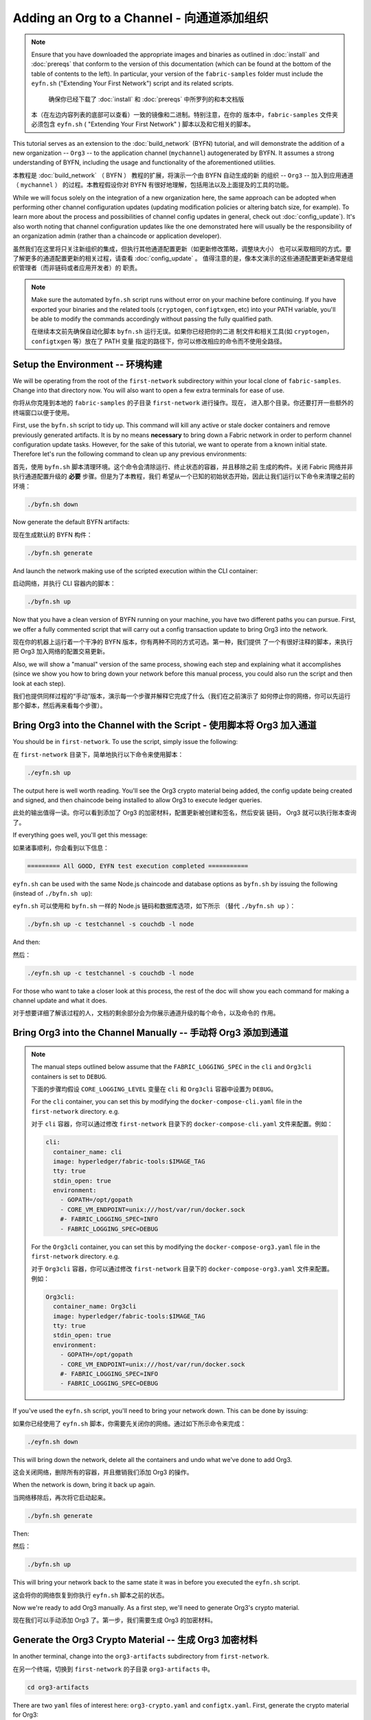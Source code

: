 Adding an Org to a Channel - 向通道添加组织
==========================

.. note:: Ensure that you have downloaded the appropriate images and binaries
          as outlined in :doc:`install` and :doc:`prereqs` that conform to the
          version of this documentation (which can be found at the bottom of the
          table of contents to the left). In particular, your version of the
          ``fabric-samples`` folder must include the ``eyfn.sh`` ("Extending
          Your First Network") script and its related scripts.

	      确保你已经下载了 :doc:`install` 和 :doc:`prereqs` 中所罗列的和本文档版
          本（在左边内容列表的底部可以查看）一致的镜像和二进制。特别注意，在你的
          版本中，``fabric-samples`` 文件夹必须包含 ``eyfn.sh`` ( "Extending Your 
          First Network" ) 脚本以及和它相关的脚本。

This tutorial serves as an extension to the :doc:`build_network` (BYFN) tutorial,
and will demonstrate the addition of a new organization -- ``Org3`` -- to the
application channel (``mychannel``) autogenerated by BYFN. It assumes a strong
understanding of BYFN, including the usage and functionality of the aforementioned
utilities.

本教程是 :doc:`build_network` （ BYFN ） 教程的扩展，将演示一个由 BYFN 自动生成的新
的组织 -- ``Org3`` -- 加入到应用通道 （ ``mychannel`` ） 的过程。本教程假设你对 BYFN 
有很好地理解，包括用法以及上面提及的工具的功能。

While we will focus solely on the integration of a new organization here, the same
approach can be adopted when performing other channel configuration updates (updating
modification policies or altering batch size, for example). To learn more about the
process and possibilities of channel config updates in general, check out
:doc:`config_update`). It's also worth noting that channel configuration updates like
the one demonstrated here will usually be the responsibility of an organization admin
(rather than a chaincode or application developer).

虽然我们在这里将只关注新组织的集成，但执行其他通道配置更新（如更新修改策略，调整块大小）
也可以采取相同的方式。要了解更多的通道配置更新的相关过程，请查看 :doc:`config_update` 。
值得注意的是，像本文演示的这些通道配置更新通常是组织管理者（而非链码或者应用开发者）的
职责。

.. note:: Make sure the automated ``byfn.sh`` script runs without error on
          your machine before continuing. If you have exported your binaries and
          the related tools (``cryptogen``, ``configtxgen``, etc) into your PATH
          variable, you'll be able to modify the commands accordingly without
          passing the fully qualified path.

          在继续本文前先确保自动化脚本 ``byfn.sh`` 运行无误。如果你已经把你的二进
          制文件和相关工具(如 ``cryptogen``，``configtxgen`` 等）放在了 PATH 变量
          指定的路径下，你可以修改相应的命令而不使用全路径。

Setup the Environment -- 环境构建
~~~~~~~~~~~~~~~~~~~~~

We will be operating from the root of the ``first-network`` subdirectory within
your local clone of ``fabric-samples``. Change into that directory now. You will
also want to open a few extra terminals for ease of use.

你将从你克隆到本地的 ``fabric-samples`` 的子目录 ``first-network`` 进行操作。现在，
进入那个目录。你还要打开一些额外的终端窗口以便于使用。

First, use the ``byfn.sh`` script to tidy up. This command will kill any active
or stale docker containers and remove previously generated artifacts. It is by no
means **necessary** to bring down a Fabric network in order to perform channel
configuration update tasks. However, for the sake of this tutorial, we want to operate
from a known initial state. Therefore let's run the following command to clean up any
previous environments:

首先，使用 ``byfn.sh`` 脚本清理环境。这个命令会清除运行、终止状态的容器，并且移除之前
生成的构件。关闭 Fabric 网络并非执行通道配置升级的 **必要** 步骤。但是为了本教程，我们
希望从一个已知的初始状态开始，因此让我们运行以下命令来清理之前的环境：

.. code:: bash

  ./byfn.sh down

Now generate the default BYFN artifacts:

现在生成默认的 BYFN 构件：

.. code:: bash

  ./byfn.sh generate

And launch the network making use of the scripted execution within the CLI container:

启动网络，并执行 CLI 容器内的脚本：

.. code:: bash

  ./byfn.sh up

Now that you have a clean version of BYFN running on your machine, you have two
different paths you can pursue. First, we offer a fully commented script that will
carry out a config transaction update to bring Org3 into the network.

现在你的机器上运行着一个干净的 BYFN 版本，你有两种不同的方式可选。第一种，我们提供
了一个有很好注释的脚本，来执行把 Org3 加入网络的配置交易更新。

Also, we will show a "manual" version of the same process, showing each step
and explaining what it accomplishes (since we show you how to bring down your
network before this manual process, you could also run the script and then look at
each step).

我们也提供同样过程的“手动”版本，演示每一个步骤并解释它完成了什么（我们在之前演示了
如何停止你的网络，你可以先运行那个脚本，然后再来看每个步骤）。

Bring Org3 into the Channel with the Script - 使用脚本将 Org3 加入通道
~~~~~~~~~~~~~~~~~~~~~~~~~~~~~~~~~~~~~~~~~~~

You should be in ``first-network``. To use the script, simply issue the following:

在 ``first-network`` 目录下，简单地执行以下命令来使用脚本：

.. code:: bash

  ./eyfn.sh up

The output here is well worth reading. You'll see the Org3 crypto material being
added, the config update being created and signed, and then chaincode being installed
to allow Org3 to execute ledger queries.

此处的输出值得一读。你可以看到添加了 Org3 的加密材料，配置更新被创建和签名，然后安装
链码， Org3 就可以执行账本查询了。

If everything goes well, you'll get this message:

如果诸事顺利，你会看到以下信息：

.. code:: bash

  ========= All GOOD, EYFN test execution completed ===========

``eyfn.sh`` can be used with the same Node.js chaincode and database options
as ``byfn.sh`` by issuing the following (instead of ``./byfn.sh up``):

``eyfn.sh`` 可以使用和 ``byfn.sh`` 一样的 Node.js 链码和数据库选项，如下所示
（替代 ``./byfn.sh up`` ）：

.. code:: bash

  ./byfn.sh up -c testchannel -s couchdb -l node

And then:

然后：

.. code:: bash

  ./eyfn.sh up -c testchannel -s couchdb -l node

For those who want to take a closer look at this process, the rest of the doc will
show you each command for making a channel update and what it does.

对于想要详细了解该过程的人，文档的剩余部分会为你展示通道升级的每个命令，以及命令的
作用。

Bring Org3 into the Channel Manually -- 手动将 Org3 添加到通道
~~~~~~~~~~~~~~~~~~~~~~~~~~~~~~~~~~~~

.. note:: The manual steps outlined below assume that the ``FABRIC_LOGGING_SPEC``
          in the ``cli`` and ``Org3cli`` containers is set to ``DEBUG``.

          下面的步骤均假设 ``CORE_LOGGING_LEVEL`` 变量在 ``cli`` 和 ``Org3cli`` 
          容器中设置为 ``DEBUG``。

          For the ``cli`` container, you can set this by modifying the
          ``docker-compose-cli.yaml`` file in the ``first-network`` directory.
          e.g.

          对于 ``cli`` 容器，你可以通过修改 ``first-network`` 目录下的
          ``docker-compose-cli.yaml`` 文件来配置。例如：

          .. code::

            cli:
              container_name: cli
              image: hyperledger/fabric-tools:$IMAGE_TAG
              tty: true
              stdin_open: true
              environment:
                - GOPATH=/opt/gopath
                - CORE_VM_ENDPOINT=unix:///host/var/run/docker.sock
                #- FABRIC_LOGGING_SPEC=INFO
                - FABRIC_LOGGING_SPEC=DEBUG

          For the ``Org3cli`` container, you can set this by modifying the
          ``docker-compose-org3.yaml`` file in the ``first-network`` directory.
          e.g.

          对于 ``Org3cli`` 容器，你可以通过修改 ``first-network`` 目录下的 
          ``docker-compose-org3.yaml`` 文件来配置。例如：

          .. code::

            Org3cli:
              container_name: Org3cli
              image: hyperledger/fabric-tools:$IMAGE_TAG
              tty: true
              stdin_open: true
              environment:
                - GOPATH=/opt/gopath
                - CORE_VM_ENDPOINT=unix:///host/var/run/docker.sock
                #- FABRIC_LOGGING_SPEC=INFO
                - FABRIC_LOGGING_SPEC=DEBUG

If you've used the ``eyfn.sh`` script, you'll need to bring your network down.
This can be done by issuing:

如果你已经使用了 ``eyfn.sh`` 脚本，你需要先关闭你的网络。通过如下所示命令来完成：

.. code:: bash

  ./eyfn.sh down

This will bring down the network, delete all the containers and undo what we've
done to add Org3.

这会关闭网络，删除所有的容器，并且撤销我们添加 Org3 的操作。

When the network is down, bring it back up again.

当网络移除后，再次将它启动起来。

.. code:: bash

  ./byfn.sh generate

Then:

然后：

.. code:: bash

  ./byfn.sh up

This will bring your network back to the same state it was in before you executed
the ``eyfn.sh`` script.

这会将你的网络恢复到你执行 ``eyfn.sh`` 脚本之前的状态。

Now we're ready to add Org3 manually. As a first step, we'll need to generate Org3's
crypto material.

现在我们可以手动添加 Org3 了。第一步，我们需要生成 Org3 的加密材料。

Generate the Org3 Crypto Material -- 生成 Org3 加密材料
~~~~~~~~~~~~~~~~~~~~~~~~~~~~~~~~~

In another terminal, change into the ``org3-artifacts`` subdirectory from
``first-network``.

在另一个终端，切换到 ``first-network`` 的子目录 ``org3-artifacts`` 中。

.. code:: bash

  cd org3-artifacts

There are two ``yaml`` files of interest here: ``org3-crypto.yaml`` and ``configtx.yaml``.
First, generate the crypto material for Org3:

这里需要关注两个 ``yaml`` 文件： ``org3-crypto.yaml`` 和 ``configtx.yaml`` 。首先，
生成 Org3 的加密材料：

.. code:: bash

  ../../bin/cryptogen generate --config=./org3-crypto.yaml

This command reads in our new crypto ``yaml`` file -- ``org3-crypto.yaml`` -- and
leverages ``cryptogen`` to generate the keys and certificates for an Org3
CA as well as two peers bound to this new Org. As with the BYFN implementation,
this crypto material is put into a newly generated ``crypto-config`` folder
within the present working directory (in our case, ``org3-artifacts``).

该命令读取我们新的加密配置的 ``yaml`` 文件 -- ``org3-crypto.yaml`` -- 然后调用
``cryptogen`` 来为 Org3 CA 和其他两个绑定到这个新组织的节点生成秘钥和证书。如同 
BYFN 实现，加密材料放到最近生成的 ``crypto-config`` 文件夹下，均在当前工作路径下
（在我们例子中是 ``org3-artifacts`` ）。

Now use the ``configtxgen`` utility to print out the Org3-specific configuration
material in JSON. We will preface the command by telling the tool to look in the
current directory for the ``configtx.yaml`` file that it needs to ingest.

现在使用 ``configtxgen`` 工具以 JSON 格式打印出 Org3 对应的配置材料。我们将在执
行命令时告诉这个工具去获取当前目录的 ``configtx.yaml`` 文件。

.. code:: bash

    export FABRIC_CFG_PATH=$PWD && ../../bin/configtxgen -printOrg Org3MSP > ../channel-artifacts/org3.json

The above command creates a JSON file -- ``org3.json`` -- and outputs it into the
``channel-artifacts`` subdirectory at the root of ``first-network``. This
file contains the policy definitions for Org3, as well as three important certificates
presented in base 64 format: the admin user certificate (which will be needed to act as
the admin of Org3 later on), a CA root cert, and a TLS root cert. In an upcoming step we
will append this JSON file to the channel configuration.

上面的命令会创建一个 JSON 文件 -- ``org3.json`` -- 并把文件输出到 ``first-network`` 
的 ``channel-artifacts`` 子目录下。这个文件包含了 Org3 的策略定义，还有三个 base 64 
格式的重要的证书：管理员用户证书（之后作为 Org3 的管理员角色），一个根证书，一个 TLS 
根证书。之后的步骤我们会将这个 JSON 文件追加到通道配置。

Our final piece of housekeeping is to port the Orderer Org's MSP material into
the Org3 ``crypto-config`` directory. In particular, we are concerned with the
Orderer's TLS root cert, which will allow for secure communication between
Org3 entities and the network's ordering node.

我们最后的工作是拷贝排序节点的 MSP 材料到 Org3 的 ``crypto-config`` 目录下。我们
尤其关注排序节点的 TLS 根证书，它可以用于 Org3 的节点和网络的排序节点间的安全通信。

.. code:: bash

  cd ../ && cp -r crypto-config/ordererOrganizations org3-artifacts/crypto-config/

Now we're ready to update the channel configuration...

现在我们准备开始升级通道配置。

Prepare the CLI Environment - 准备 CLI 环境
~~~~~~~~~~~~~~~~~~~~~~~~~~~

The update process makes use of the configuration translator tool -- ``configtxlator``.
This tool provides a stateless REST API independent of the SDK. Additionally it
provides a CLI, to simplify configuration tasks in Fabric networks. The tool allows
for the easy conversion between different equivalent data representations/formats
(in this case, between protobufs and JSON). Additionally, the tool can compute a
configuration update transaction based on the differences between two channel
configurations.

更新的步骤需要用到配置转化工具 -- ``configtxlator`` 。这个工具提供了独立于 SDK 的
无状态 REST API。它还额外提供了 CLI，用于简化 Fabric 网络中的配置任务。这个工具对
不同的数据表示或格式间的转化提供了便利的功能（在这个例子中就是 protobufs 和 JSON 
格式的互转）。另外，这个工具能基于两个不同的通道配置计算出配置更新交易。

First, exec into the CLI container. Recall that this container has been
mounted with the BYFN ``crypto-config`` library, giving us access to the MSP material
for the two original peer organizations and the Orderer Org. The bootstrapped
identity is the Org1 admin user, meaning that any steps where we want to act as
Org2 will require the export of MSP-specific environment variables.

首先，进入到CLI容器。这个容器挂载了 BYFN ``crypto-config`` 库，允许我们访问之前的两个
节点组织和排序组织的 MSP 材料。默认的身份是 Org1 的管理员用户，所以如果我们想作为 Org2 
进行任何操作，需要设置和 MSP 相关的环境变量。

.. code:: bash

  docker exec -it cli bash

Export the ``ORDERER_CA`` and ``CHANNEL_NAME`` variables:

设置 ``ORDERER_CA`` 和 ``CHANNEL_NAME`` 变量：

.. code:: bash

  export ORDERER_CA=/opt/gopath/src/github.com/hyperledger/fabric/peer/crypto/ordererOrganizations/example.com/orderers/orderer.example.com/msp/tlscacerts/tlsca.example.com-cert.pem  && export CHANNEL_NAME=mychannel

Check to make sure the variables have been properly set:

检查并确保环境变量已正确设置：

.. code:: bash

  echo $ORDERER_CA && echo $CHANNEL_NAME

.. note:: If for any reason you need to restart the CLI container, you will also need to
          re-export the two environment variables -- ``ORDERER_CA`` and ``CHANNEL_NAME``.

          如果需要重启 CLI 容器，你会需要重新设置 ``ORDERER_CA`` 和 ``CHANNEL_NAME`` 这两个
          环境变量。

Fetch the Configuration - 获取配置
~~~~~~~~~~~~~~~~~~~~~~~

Now we have a CLI container with our two key environment variables -- ``ORDERER_CA``
and ``CHANNEL_NAME`` exported.  Let's go fetch the most recent config block for the
channel -- ``mychannel``.

现在我们有了一个设置了 ``ORDERER_CA`` 和 ``CHANNEL_NAME`` 环境变量的 CLI 容器。让我们
获取通道 ``mychannel`` 的最新的配置区块。

The reason why we have to pull the latest version of the config is because channel
config elements are versioned. Versioning is important for several reasons. It prevents
config changes from being repeated or replayed (for instance, reverting to a channel config
with old CRLs would represent a security risk). Also it helps ensure concurrency (if you
want to remove an Org from your channel, for example, after a new Org has been added,
versioning will help prevent you from removing both Orgs, instead of just the Org you want
to remove).

我们必须拉取最新版本配置的原因是通道配置元素是版本化的。版本管理由于一些原因显得很重要。
它可以防止通道配置更新被重复或者重放攻击（例如，回退到带有旧的 CRLs 的通道配置将会产生
安全风险）。同时它保证了并行性（例如，如果你想从你的通道中添加新的组织后，先要再删除一
个组织 ，版本管理可以帮助你移除想移除的那个组织，并防止移除两个组织）。

.. code:: bash

  peer channel fetch config config_block.pb -o orderer.example.com:7050 -c $CHANNEL_NAME --tls --cafile $ORDERER_CA

This command saves the binary protobuf channel configuration block to
``config_block.pb``. Note that the choice of name and file extension is arbitrary.
However, following a convention which identifies both the type of object being
represented and its encoding (protobuf or JSON) is recommended.

这个命令将通道配置区块以二进制 protobuf 形式保存在 ``config_block.pb`` 。注意文件的
名字和扩展名可以任意指定。然而，为了便于识别，我们建议根据区块存储对象的类型和编码格
式（ protobuf 或 JSON ）进行命名。

When you issued the ``peer channel fetch`` command, there was a decent amount of
output in the terminal. The last line in the logs is of interest:

当你执行 ``peer channel fetch`` 命令后，在终端上会有相当数量的打印输出。日志的最后一行比较
有意思：

.. code:: bash

  2017-11-07 17:17:57.383 UTC [channelCmd] readBlock -> DEBU 011 Received block: 2

This is telling us that the most recent configuration block for ``mychannel`` is
actually block 2, **NOT** the genesis block. By default, the ``peer channel fetch config``
command returns the most **recent** configuration block for the targeted channel, which
in this case is the third block. This is because the BYFN script defined anchor
peers for our two organizations -- ``Org1`` and ``Org2`` -- in two separate channel update
transactions.

这是告诉我们最新的 ``mychannel`` 的配置区块实际上是区块 2， **并非** 初始区块。 ``peer 
channel fetch config`` 命令默认返回目标通道最新的配置区块，在这个例子里是第三个区块。
这是因为 BYFN 脚本分别在两个不同通道更新交易中为两个组织 -- ``Org1`` 和 ``Org2`` -- 定
义了锚节点。

As a result, we have the following configuration sequence:

最终，我们有如下的配置块序列：

  * block 0: genesis block
  * block 1: Org1 anchor peer update
  * block 2: Org2 anchor peer update

Convert the Configuration to JSON and Trim It Down - 将配置转换到 JSON 格式并裁剪
~~~~~~~~~~~~~~~~~~~~~~~~~~~~~~~~~~~~~~~~~~~~~~~~~~

Now we will make use of the ``configtxlator`` tool to decode this channel
configuration block into JSON format (which can be read and modified by humans).
We also must strip away all of the headers, metadata, creator signatures, and
so on that are irrelevant to the change we want to make. We accomplish this by
means of the ``jq`` tool:

现在我们用 ``configtxlator`` 工具将这个通道配置解码为 JSON 格式（以便友好地被阅读
和修改）。我们也必须裁剪所有的头部、元数据、创建者签名等和我们将要做的修改无关的内
容。我们通过 ``jq`` 这个工具来完成裁剪：

.. code:: bash

  configtxlator proto_decode --input config_block.pb --type common.Block | jq .data.data[0].payload.data.config > config.json

This leaves us with a trimmed down JSON object -- ``config.json``, located in
the ``fabric-samples`` folder inside ``first-network`` -- which
will serve as the baseline for our config update.

我们得到一个裁剪后的 JSON 对象 -- ``config.json`` ，放置在 ``fabric-samples`` 
下的 ``first-network`` 文件夹中 -- ``first-network`` 是我们配置更新的基准工作
目录。

Take a moment to open this file inside your text editor of choice (or in your
browser). Even after you're done with this tutorial, it will be worth studying it
as it reveals the underlying configuration structure and the other kind of channel
updates that can be made. We discuss them in more detail in :doc:`config_update`.

花一些时间用你的文本编辑器（或者你的浏览器）打开这个文件。即使你已经完成了这个教程，
也值得研究下它，因为它揭示了底层配置结构，和能做的其它类型的通道更新升级。我们将在
:doc:`config_update` 更详细地讨论。

Add the Org3 Crypto Material - 添加Org3加密材料
~~~~~~~~~~~~~~~~~~~~~~~~~~~~

.. note:: The steps you've taken up to this point will be nearly identical no matter
          what kind of config update you're trying to make. We've chosen to add an
          org with this tutorial because it's one of the most complex channel
          configuration updates you can attempt.

          目前到这里你做的步骤和其他任何类型的配置升级所需步骤几乎是一致的。我们之
          所以选择在教程中添加一个组织，是因为这是能做的配置升级里最复杂的一个。

We'll use the ``jq`` tool once more to append the Org3 configuration definition
-- ``org3.json`` -- to the channel's application groups field, and name the output
-- ``modified_config.json``.

我们将再次使用 ``jq`` 工具去追加 Org3 的配置定义 -- ``org3.json`` -- 到通道的应用组
字段，同时定义输出文件是 -- ``modified_config.json`` 。

.. code:: bash

  jq -s '.[0] * {"channel_group":{"groups":{"Application":{"groups": {"Org3MSP":.[1]}}}}}' config.json ./channel-artifacts/org3.json > modified_config.json

Now, within the CLI container we have two JSON files of interest -- ``config.json``
and ``modified_config.json``. The initial file contains only Org1 and Org2 material,
whereas "modified" file contains all three Orgs. At this point it's simply
a matter of re-encoding these two JSON files and calculating the delta.

现在，我们在 CLI 容器有两个重要的 JSON 文件 -- ``config.json`` 和 
``modified_config.json`` 。初始的文件包含 Org1 和 Org2 的材料，而 “modified” 文件包
含了总共 3 个组织。现在只需要将这 2 个 JSON 文件重新编码并计算出差异部分。

First, translate ``config.json`` back into a protobuf called ``config.pb``:

首先，将 ``config.json`` 文件倒回到 protobuf 格式，命名为 ``config.pb`` ：

.. code:: bash

  configtxlator proto_encode --input config.json --type common.Config --output config.pb

Next, encode ``modified_config.json`` to ``modified_config.pb``:

下一步，将 ``modified_config.json`` 编码成 ``modified_config.pb``:

.. code:: bash

  configtxlator proto_encode --input modified_config.json --type common.Config --output modified_config.pb

Now use ``configtxlator`` to calculate the delta between these two config
protobufs. This command will output a new protobuf binary named ``org3_update.pb``:

现在使用 ``configtxlator`` 去计算 2 个protobuf 配置的差异。这条命令会输出一个新的
protobuf 二进制文件，命名为 ``org3_update.pb`` 。

.. code:: bash

  configtxlator compute_update --channel_id $CHANNEL_NAME --original config.pb --updated modified_config.pb --output org3_update.pb

This new proto -- ``org3_update.pb`` -- contains the Org3 definitions and high
level pointers to the Org1 and Org2 material. We are able to forgo the extensive
MSP material and modification policy information for Org1 and Org2 because this
data is already present within the channel's genesis block. As such, we only need
the delta between the two configurations.

这个新的 proto 文件 -- ``org3_update.pb`` -- 包含了 Org3 的定义和指向 Org1 和 Org2 
材料的更高级别的指针。我们可以抛弃 Org1 和 Org2 相关的 MSP 材料和修改策略信息，因
为这些数据已经存在于通道的初始区块。因此，我们只需要两个配置的差异部分。

Before submitting the channel update, we need to perform a few final steps. First,
let's decode this object into editable JSON format and call it ``org3_update.json``:

在我们提交通道更新前，我们执行最后做几个步骤。首先，我们将这个对象解码成可编辑的 
JSON 格式，并命名为 ``org3_update.json`` 。

.. code:: bash

  configtxlator proto_decode --input org3_update.pb --type common.ConfigUpdate | jq . > org3_update.json

Now, we have a decoded update file -- ``org3_update.json`` -- that we need to wrap
in an envelope message. This step will give us back the header field that we stripped away
earlier. We'll name this file ``org3_update_in_envelope.json``:

现在，我们有了一个解码后的更新文件 -- ``org3_update.json`` -- 我们需要用信封消息来包装它。这
个步骤要把之前裁剪掉的头部信息还原回来。我们将命名这个新文件为 ``org3_update_in_envelope.json`` 。

.. code:: bash

  echo '{"payload":{"header":{"channel_header":{"channel_id":"mychannel", "type":2}},"data":{"config_update":'$(cat org3_update.json)'}}}' | jq . > org3_update_in_envelope.json

Using our properly formed JSON -- ``org3_update_in_envelope.json`` -- we will
leverage the ``configtxlator`` tool one last time and convert it into the
fully fledged protobuf format that Fabric requires. We'll name our final update
object ``org3_update_in_envelope.pb``:

使用我们格式化好的 JSON -- ``org3_update_in_envelope.json`` -- 我们最后一次使用
``configtxlator`` 工具将他转换为 Fabric 需要的完整独立的 protobuf 格式。我们将最
后的更新对象命名为 ``org3_update_in_envelope.pb`` 。

.. code:: bash

  configtxlator proto_encode --input org3_update_in_envelope.json --type common.Envelope --output org3_update_in_envelope.pb

Sign and Submit the Config Update - 签名并提交配置更新
~~~~~~~~~~~~~~~~~~~~~~~~~~~~~~~~~

Almost done!

差不多大功告成了！

We now have a protobuf binary -- ``org3_update_in_envelope.pb`` -- within
our CLI container. However, we need signatures from the requisite Admin users
before the config can be written to the ledger. The modification policy (mod_policy)
for our channel Application group is set to the default of "MAJORITY", which means that
we need a majority of existing org admins to sign it. Because we have only two orgs --
Org1 and Org2 -- and the majority of two is two, we need both of them to sign. Without
both signatures, the ordering service will reject the transaction for failing to
fulfill the policy.

我们现在有一个 protobuf 二进制文件 -- ``org3_update_in_envelope.pb`` -- 在我们的 CLI 容
器内。但是，在配置写入到账本前，我们需要来自必要的 Admin 用户的签名。我们通道应用组的修
改策略（mod_policy）设置为默认值 “MAJORITY”，这意味着我们需要大多数已经存在的组织管理员
去签名这个更新。因为我们只有两个组织 -- Org1 和 Org2 -- 所以两个的大多数也还是两个，我们
需要它们都签名。没有这两个签名，排序服务会因为不满足策略而拒绝这个交易。

First, let's sign this update proto as the Org1 Admin. Remember that the CLI container
is bootstrapped with the Org1 MSP material, so we simply need to issue the
``peer channel signconfigtx`` command:

首先，让我们以 Org1 管理员来签名这个更新 proto 。因为 CLI 容器是以 Org1 MSP 材料启动的，
所以我们只需要简单地执行 ``peer channel signconfigtx`` 命令：

.. code:: bash

  peer channel signconfigtx -f org3_update_in_envelope.pb

The final step is to switch the CLI container's identity to reflect the Org2 Admin
user. We do this by exporting four environment variables specific to the Org2 MSP.

最后一步，我们将 CLI 容器的身份切换为 Org2 管理员。为此，我们通过导出和 Org2 MSP 相
关的四个环境变量。

.. note:: Switching between organizations to sign a config transaction (or to do anything
          else) is not reflective of a real-world Fabric operation. A single container
          would never be mounted with an entire network's crypto material. Rather, the
          config update would need to be securely passed out-of-band to an Org2
          Admin for inspection and approval.

          切换不同的组织身份为配置交易签名（或者其他事情）不能反映真实世界里Fabric的操作。一
          个单一容器不可能挂载了整个网络的加密材料。相反地，配置更新需要在网络外安全地递交
          给Org2管理员来审查和批准。

Export the Org2 environment variables:

导出 Org2 的环境变量：

.. code:: bash

  # you can issue all of these commands at once

  export CORE_PEER_LOCALMSPID="Org2MSP"

  export CORE_PEER_TLS_ROOTCERT_FILE=/opt/gopath/src/github.com/hyperledger/fabric/peer/crypto/peerOrganizations/org2.example.com/peers/peer0.org2.example.com/tls/ca.crt

  export CORE_PEER_MSPCONFIGPATH=/opt/gopath/src/github.com/hyperledger/fabric/peer/crypto/peerOrganizations/org2.example.com/users/Admin@org2.example.com/msp

  export CORE_PEER_ADDRESS=peer0.org2.example.com:7051

Lastly, we will issue the ``peer channel update`` command. The Org2 Admin signature
will be attached to this call so there is no need to manually sign the protobuf a
second time:

最后，我们执行 ``peer channel update`` 命令。Org2 管理员在这个命令中会附带签名，因
此就没有必要对 protobuf 进行两次签名。

.. note:: The upcoming update call to the ordering service will undergo a series
          of systematic signature and policy checks. As such you may find it
          useful to stream and inspect the ordering node's logs. From another shell,
          issue a ``docker logs -f orderer.example.com`` command to display them.

          将要做的对排序服务的更新调用，会经历一系列的系统级签名和策略检查。你会发现
          通过检视排序节点的日志流会非常有用。在另外一个终端执行 
          ``docker logs -f orderer.example.com`` 命令就能展示它们了。

Send the update call:

发起更新调用：

.. code:: bash

  peer channel update -f org3_update_in_envelope.pb -c $CHANNEL_NAME -o orderer.example.com:7050 --tls --cafile $ORDERER_CA

You should see a message digest indication similar to the following if your
update has been submitted successfully:

如果你的更新提交成功，将会看到一个类似如下的摘要提示信息：

.. code:: bash

  2018-02-24 18:56:33.499 UTC [msp/identity] Sign -> DEBU 00f Sign: digest: 3207B24E40DE2FAB87A2E42BC004FEAA1E6FDCA42977CB78C64F05A88E556ABA

You will also see the submission of our configuration transaction:

你也会看到配置交易的提交：

.. code:: bash

  2018-02-24 18:56:33.499 UTC [channelCmd] update -> INFO 010 Successfully submitted channel update

The successful channel update call returns a new block -- block 5 -- to all of the
peers on the channel. If you remember, blocks 0-2 are the initial channel
configurations while blocks 3 and 4 are the instantiation and invocation of
the ``mycc`` chaincode. As such, block 5 serves as the most recent channel
configuration with Org3 now defined on the channel.

成功的通道更新调用会返回一个新的区块 --  区块5 -- 给所有在这个通道上的节点。你是否
还记得，区块 0-2 是初始的通道配置，而区块 3 和 4 是链码 ``mycc`` 的实例化和调用。所
以，区块 5 就是带有 Org3 定义的最新的通道配置。

Inspect the logs for ``peer0.org1.example.com``:

查看 ``peer0.org1.example.com`` 的日志：

.. code:: bash

      docker logs -f peer0.org1.example.com

Follow the demonstrated process to fetch and decode the new config block if you wish to inspect
its contents.

如果你想查看新的配置区块的内容，可以跟着示范的过程获取和解码配置区块。

Configuring Leader Election - 配置领导节点选举
~~~~~~~~~~~~~~~~~~~~~~~~~~~

.. note:: This section is included as a general reference for understanding
          the leader election settings when adding organizations to a network
          after the initial channel configuration has completed. This sample
          defaults to dynamic leader election, which is set for all peers in the
          network in `peer-base.yaml`.

          引入这个章节作为通用参考，是为了理解在完成网络通道配置初始化之后，增加
          组织时，领导节点选举的设置。这个例子中，默认设置为动态领导选举，这是在 
          ``peer-base.yaml`` 文件中为网络中所有的节点设置的。

Newly joining peers are bootstrapped with the genesis block, which does not
contain information about the organization that is being added in the channel
configuration update. Therefore new peers are not able to utilize gossip as
they cannot verify blocks forwarded by other peers from their own organization
until they get the configuration transaction which added the organization to the
channel. Newly added peers must therefore have one of the following
configurations so that they receive blocks from the ordering service:

新加入的节点是根据初始区块启动的，初始区块是不包含通道配置更新中新加入的组织信息
的。因此新的节点无法利用 gossip 协议，因为它们无法验证从自己组织里其他节点发送过
来的区块，除非它们接收到将组织加入到通道的那个配置交易。新加入的节点必须有以下配
置之一才能从排序服务接收区块：

1. To utilize static leader mode, configure the peer to be an organization
leader:

1. 采用静态领导者模式，将节点配置为组织的领导者。

::

    CORE_PEER_GOSSIP_USELEADERELECTION=false
    CORE_PEER_GOSSIP_ORGLEADER=true


.. note:: This configuration must be the same for all new peers added to the
          channel.

          这个配置对于新加入到通道中的所有peer节点必须一致。

2. To utilize dynamic leader election, configure the peer to use leader
election:

2. 采用动态领导者选举，配置节点采用领导选举的方式：

::

    CORE_PEER_GOSSIP_USELEADERELECTION=true
    CORE_PEER_GOSSIP_ORGLEADER=false


.. note:: Because peers of the newly added organization won't be able to form
          membership view, this option will be similar to the static
          configuration, as each peer will start proclaiming itself to be a
          leader. However, once they get updated with the configuration
          transaction that adds the organization to the channel, there will be
          only one active leader for the organization. Therefore, it is
          recommended to leverage this option if you eventually want the
          organization's peers to utilize leader election.

          因为新加入组织的节点，无法生成成员关系视图，这个选项和静态配置类似，每
          个节点启动时宣称自己是领导者。但是，一旦它们更新到了将组织加入到通道的
          配置交易，组织中将只会有一个激活状态的领导者。因此，如果你想最终组织的
          节点采用领导选举，建议你采用这个配置。

Join Org3 to the Channel - 将 Org3 加入通道
~~~~~~~~~~~~~~~~~~~~~~~~

At this point, the channel configuration has been updated to include our new
organization -- ``Org3`` -- meaning that peers attached to it can now join ``mychannel``.

此时，通道的配置已经更新并包含了我们新的组织 -- ``Org3`` -- 意味者这个组织下的节点可以加入
到 ``mychannel`` 。

First, let's launch the containers for the Org3 peers and an Org3-specific CLI.

首先，让我们部署 Org3 节点容器和 Org3-specific CLI容器。

Open a new terminal and from ``first-network`` kick off the Org3 docker compose:

打开一个新的终端并从 ``first-network`` 目录启动 Org3 docker compose ：

.. code:: bash

  docker-compose -f docker-compose-org3.yaml up -d

This new compose file has been configured to bridge across our initial network,
so the two peers and the CLI container will be able to resolve with the existing
peers and ordering node. With the three new containers now running, exec into
the Org3-specific CLI container:

这个新的 compose 文件配置为桥接我们的初始网络，因此两个节点容器和 CLI 容器可以连
接到已经存在的节点和排序节点。当三个容器运行后，进入 Org3-specific CLI 容器：

.. code:: bash

  docker exec -it Org3cli bash

Just as we did with the initial CLI container, export the two key environment
variables: ``ORDERER_CA`` and ``CHANNEL_NAME``:

和我们之前初始化 CLI 容器一样，导出两个关键环境变量： ``ORDERER_CA`` 和 
``CHANNEL_NAME`` ：

.. code:: bash

  export ORDERER_CA=/opt/gopath/src/github.com/hyperledger/fabric/peer/crypto/ordererOrganizations/example.com/orderers/orderer.example.com/msp/tlscacerts/tlsca.example.com-cert.pem && export CHANNEL_NAME=mychannel

Check to make sure the variables have been properly set:

检查确保环境变量已经正确设置：

.. code:: bash

  echo $ORDERER_CA && echo $CHANNEL_NAME

Now let's send a call to the ordering service asking for the genesis block of
``mychannel``. The ordering service is able to verify the Org3 signature
attached to this call as a result of our successful channel update. If Org3
has not been successfully appended to the channel config, the ordering
service should reject this request.

现在，我们向排序服务发送一个获取 ``mychannel`` 初始区块的请求。如果通道更新成
功执行，排序服务会成功校验这个请求中 Org3 的签名。如果 Org3 没有成功地添加到通
道配置中，排序服务会拒绝这个请求。

.. note:: Again, you may find it useful to stream the ordering node's logs
          to reveal the sign/verify logic and policy checks.

          再次提醒，你会发现查看排序节点的签名和验签逻辑和策略检查的日志是
          很有用的。

Use the ``peer channel fetch`` command to retrieve this block:

使用 ``peer channel fetch`` 命令来获取这个区块：

.. code:: bash

  peer channel fetch 0 mychannel.block -o orderer.example.com:7050 -c $CHANNEL_NAME --tls --cafile $ORDERER_CA

Notice, that we are passing a ``0`` to indicate that we want the first block on
the channel's ledger (i.e. the genesis block). If we simply passed the
``peer channel fetch config`` command, then we would have received block 5 -- the
updated config with Org3 defined. However, we can't begin our ledger with a
downstream block -- we must start with block 0.

注意，我们传递了 ``0`` 去索引我们在这个通道账本上想要的区块（例如，初始区块）。如
果我们简单地执行 ``peer channel fetch config`` 命令，我们将会收到区块 5 -- 那个带
有 Org3 定义的更新后的配置。然而，我们的账本不能从一个下游的区块开始 -- 我们必须
从区块0开始。


Issue the ``peer channel join`` command and pass in the genesis block -- ``mychannel.block``:

执行 ``peer channel join`` 命令并指定初始区块 -- ``mychannel.block`` ：

.. code:: bash

  peer channel join -b mychannel.block

If you want to join the second peer for Org3, export the ``TLS`` and ``ADDRESS`` variables
and reissue the ``peer channel join command``:

如果你想将第二个节点加入到 Org3 中，导出 ``TLS`` 和 ``ADDRESS`` 变量，再重新执
行 ``peer channel join command`` 。

.. code:: bash

  export CORE_PEER_TLS_ROOTCERT_FILE=/opt/gopath/src/github.com/hyperledger/fabric/peer/crypto/peerOrganizations/org3.example.com/peers/peer1.org3.example.com/tls/ca.crt && export CORE_PEER_ADDRESS=peer1.org3.example.com:7051

  peer channel join -b mychannel.block

.. _upgrade-and-invoke:

Upgrade and Invoke Chaincode - 升级和调用链码
~~~~~~~~~~~~~~~~~~~~~~~~~~~~

The final piece of the puzzle is to increment the chaincode version and update
the endorsement policy to include Org3. Since we know that an upgrade is coming,
we can forgo the futile exercise of installing version 1 of the chaincode. We
are solely concerned with the new version where Org3 will be part of the
endorsement policy, therefore we'll jump directly to version 2 of the chaincode.

这个智力游戏的最后一部分是升级链码的版本，并升级背书策略以加入 Org3 。因为我们知
道马上要做的是升级，将无关紧要的安装版本 1 的链码的过程抛诸脑后吧。我们只关心新版
本，在新版本中 Org3 会成为背书策略的一部分，因此我们直接跳到链码的版本 2 。

From the Org3 CLI:

从 Org3 CLI 执行：

.. code:: bash

  peer chaincode install -n mycc -v 2.0 -p github.com/chaincode/chaincode_example02/go/

Modify the environment variables accordingly and reissue the command if you want to
install the chaincode on the second peer of Org3. Note that a second installation is
not mandated, as you only need to install chaincode on peers that are going to serve as
endorsers or otherwise interface with the ledger (i.e. query only). Peers will
still run the validation logic and serve as committers without a running chaincode
container.

如果你要在 O是rg3 的第二个节点上安装链码，请相应地修改环境变量并再次执行命令。注意第
二次安装并不是强制的，因为你只需要在背书节点或者和账本有交互行为(如，只做查询)节点上
安装链码。即使没有运行链码容器，节点作为提交节点仍然会运行检验逻辑。

Now jump back to the **original** CLI container and install the new version on the
Org1 and Org2 peers. We submitted the channel update call with the Org2 admin
identity, so the container is still acting on behalf of ``peer0.org2``:

现在回到 **原始** CLI 容器，在 Org1 和 Org2 节点上安装新版本链码。我们使用 Org2 管理
员身份提交通道更新请求，所以容器仍然是代表 “peer0.Org2” ：

.. code:: bash

  peer chaincode install -n mycc -v 2.0 -p github.com/chaincode/chaincode_example02/go/

Flip to the ``peer0.org1`` identity:

切回 ``peer0.org1`` 身份：

.. code:: bash

  export CORE_PEER_LOCALMSPID="Org1MSP"

  export CORE_PEER_TLS_ROOTCERT_FILE=/opt/gopath/src/github.com/hyperledger/fabric/peer/crypto/peerOrganizations/org1.example.com/peers/peer0.org1.example.com/tls/ca.crt

  export CORE_PEER_MSPCONFIGPATH=/opt/gopath/src/github.com/hyperledger/fabric/peer/crypto/peerOrganizations/org1.example.com/users/Admin@org1.example.com/msp

  export CORE_PEER_ADDRESS=peer0.org1.example.com:7051

And install again:

然后再次安装：

.. code:: bash

  peer chaincode install -n mycc -v 2.0 -p github.com/chaincode/chaincode_example02/go/

Now we're ready to upgrade the chaincode. There have been no modifications to
the underlying source code, we are simply adding Org3 to the endorsement policy for
a chaincode -- ``mycc`` -- on ``mychannel``.

现在我们已经准备好升级链码。底层的源代码没有任何变化，我们只是简单地在 ``mychannel`` 
通道上的链码 -- ``mycc`` -- 的背书策略中增加了 Org3 。

.. note:: Any identity satisfying the chaincode's instantiation policy can issue
          the upgrade call. By default, these identities are the channel Admins.

          任何满足链码实例化策略的身份都可以执行升级调用。这些身份默认就是通道的管理者。

Send the call:

发送调用：

.. code:: bash

  peer chaincode upgrade -o orderer.example.com:7050 --tls $CORE_PEER_TLS_ENABLED --cafile $ORDERER_CA -C $CHANNEL_NAME -n mycc -v 2.0 -c '{"Args":["init","a","90","b","210"]}' -P "OR ('Org1MSP.peer','Org2MSP.peer','Org3MSP.peer')"

You can see in the above command that we are specifying our new version by means
of the ``v`` flag. You can also see that the endorsement policy has been modified to
``-P "OR ('Org1MSP.peer','Org2MSP.peer','Org3MSP.peer')"``, reflecting the
addition of Org3 to the policy. The final area of interest is our constructor
request (specified with the ``c`` flag).

你可以看到上面的命令，我们用 ``v`` 标志指定了我们的新的版本号。你也能看到背书策略修改
为 ``-P "OR ('Org1MSP.peer','Org2MSP.peer','Org3MSP.peer')"`` ，说明 Org3 要被添加到
策略中。最后一部分注意的是我们的构造请求(用 ``c`` 标志指定)。

As with an instantiate call, a chaincode upgrade requires usage of the ``init``
method. **If** your chaincode requires arguments be passed to the ``init`` method,
then you will need to do so here.

链码升级和实例化一样需要用到 ``init`` 方法。 **如果** 你的链码需要传递参数给 
``init`` 方法，那你需要在这里添加。

The upgrade call adds a new block -- block 6 -- to the channel's ledger and allows
for the Org3 peers to execute transactions during the endorsement phase. Hop
back to the Org3 CLI container and issue a query for the value of ``a``. This will
take a bit of time because a chaincode image needs to be built for the targeted peer,
and the container needs to start:

升级调用使得通道的账本添加一个新的区块 -- 区块 6 -- 来允许 Org3 的节点在背书阶段执行
交易。回到 Org3 CLI 容器，并执行对 ``a`` 的查询。这需要花费一点时间，因为需要为目标节
点构建链码镜像，链码容器需要运行：

.. code:: bash

    peer chaincode query -C $CHANNEL_NAME -n mycc -c '{"Args":["query","a"]}'

We should see a response of ``Query Result: 90``.

我们能看到 ``Query Result：90`` 的响应。

Now issue an invocation to move ``10`` from ``a`` to ``b``:

现在执行调用，从 ``a`` 转移 ``10`` 到 ``b`` ：

.. code:: bash

    peer chaincode invoke -o orderer.example.com:7050  --tls $CORE_PEER_TLS_ENABLED --cafile $ORDERER_CA -C $CHANNEL_NAME -n mycc -c '{"Args":["invoke","a","b","10"]}'

Query one final time:

最后查询一次：

.. code:: bash

    peer chaincode query -C $CHANNEL_NAME -n mycc -c '{"Args":["query","a"]}'

We should see a response of ``Query Result: 80``, accurately reflecting the
update of this chaincode's world state.

我们能看到一个 ``Query Result: 80`` 的响应，准确反映了链码的世界状态的更新。

Conclusion -- 总结
~~~~~~~~~~

The channel configuration update process is indeed quite involved, but there is a
logical method to the various steps. The endgame is to form a delta transaction object
represented in protobuf binary format and then acquire the requisite number of admin
signatures such that the channel configuration update transaction fulfills the channel's
modification policy.

通道配置的更新过程是非常复杂的，但是仍然有一个诸多步骤对应的逻辑方法。终局就是为了构建
一个用 protobuf 二进制表达的差异化的交易对象，然后获取必要数量的管理员签名来满足通道的
修改策略。

The ``configtxlator`` and ``jq`` tools, along with the ever-growing ``peer channel``
commands, provide us with the functionality to accomplish this task.

``configtxlator`` 和 ``jq`` 工具，和不断使用的 ``peer channel`` 命令，为我们提供了完成
这个任务的基本功能。

.. Licensed under Creative Commons Attribution 4.0 International License
   https://creativecommons.org/licenses/by/4.0/
